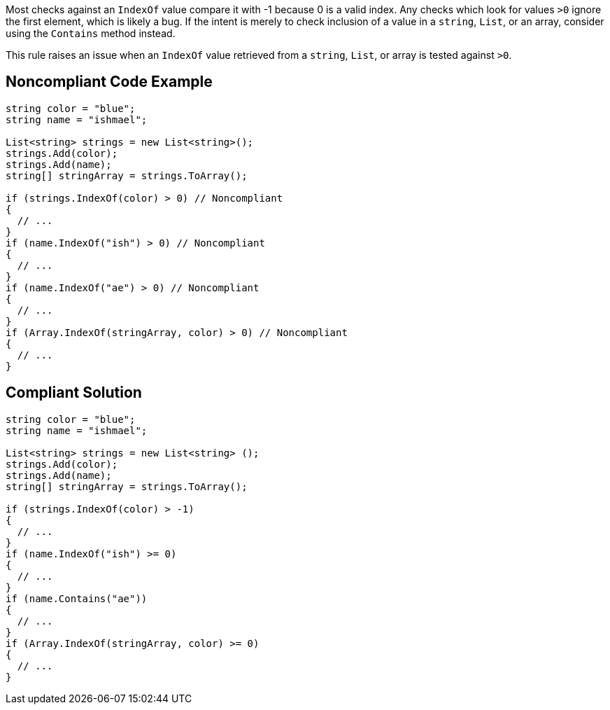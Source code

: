 Most checks against an ``IndexOf`` value compare it with -1 because 0 is a valid index. Any checks which look for values ``>0`` ignore the first element, which is likely a bug. If the intent is merely to check inclusion of a value in a ``string``, ``List``, or an array, consider using the ``Contains`` method instead.

This rule raises an issue when an ``IndexOf`` value retrieved from a ``string``, ``List``, or array is tested against ``>0``.

== Noncompliant Code Example

----
string color = "blue";
string name = "ishmael";

List<string> strings = new List<string>();
strings.Add(color);
strings.Add(name);
string[] stringArray = strings.ToArray();

if (strings.IndexOf(color) > 0) // Noncompliant
{  
  // ...
}
if (name.IndexOf("ish") > 0) // Noncompliant
{ 
  // ...
}
if (name.IndexOf("ae") > 0) // Noncompliant
{ 
  // ...
}
if (Array.IndexOf(stringArray, color) > 0) // Noncompliant
{  
  // ...
}
----

== Compliant Solution

----
string color = "blue";
string name = "ishmael";

List<string> strings = new List<string> ();
strings.Add(color);
strings.Add(name);
string[] stringArray = strings.ToArray();

if (strings.IndexOf(color) > -1) 
{
  // ...
}
if (name.IndexOf("ish") >= 0) 
{
  // ...
}
if (name.Contains("ae"))
{
  // ...
}
if (Array.IndexOf(stringArray, color) >= 0)
{  
  // ...
}
----
